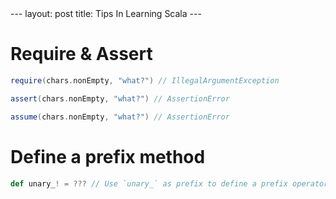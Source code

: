 #+STARTUP: showall indent
#+STARTUP: hidestars
#+BEGIN_HTML
---
layout: post
title: Tips In Learning Scala
---
#+END_HTML

* COMMENT Requirement

#+BEGIN_SRC emacs-lisp
(require 'ob-scala)
#+END_SRC

#+RESULTS:
: ob-scala

* Require & Assert

#+BEGIN_SRC scala
require(chars.nonEmpty, "what?") // IllegalArgumentException

assert(chars.nonEmpty, "what?") // AssertionError

assume(chars.nonEmpty, "what?") // AssertionError
#+END_SRC

* Define a prefix method

#+BEGIN_SRC scala
def unary_! = ??? // Use `unary_` as prefix to define a prefix operator
#+END_SRC
